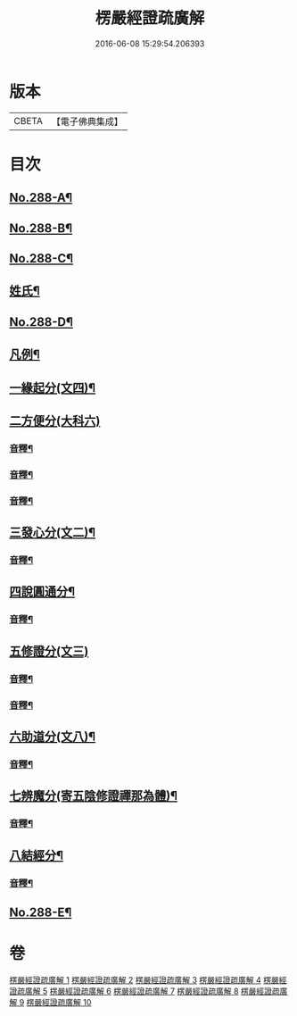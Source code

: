 #+TITLE: 楞嚴經證疏廣解 
#+DATE: 2016-06-08 15:29:54.206393

* 版本
 |     CBETA|【電子佛典集成】|

* 目次
** [[file:KR6j0696_001.txt::001-0001a1][No.288-A¶]]
** [[file:KR6j0696_001.txt::001-0001b9][No.288-B¶]]
** [[file:KR6j0696_001.txt::001-0002a6][No.288-C¶]]
** [[file:KR6j0696_001.txt::001-0002b11][姓氏¶]]
** [[file:KR6j0696_001.txt::001-0003a1][No.288-D¶]]
** [[file:KR6j0696_001.txt::001-0003b2][凡例¶]]
** [[file:KR6j0696_001.txt::001-0006a11][一緣起分(文四)¶]]
** [[file:KR6j0696_001.txt::001-0010a15][二方便分(大科六)]]
*** [[file:KR6j0696_001.txt::001-0029a13][音釋¶]]
*** [[file:KR6j0696_002.txt::002-0059a9][音釋¶]]
*** [[file:KR6j0696_003.txt::003-0086a13][音釋¶]]
** [[file:KR6j0696_004.txt::004-0100a13][三發心分(文二)¶]]
*** [[file:KR6j0696_004.txt::004-0117a7][音釋¶]]
** [[file:KR6j0696_005.txt::005-0126a5][四說圓通分¶]]
*** [[file:KR6j0696_005.txt::005-0140a18][音釋¶]]
** [[file:KR6j0696_006.txt::006-0154a8][五修證分(文三)]]
*** [[file:KR6j0696_006.txt::006-0162a13][音釋¶]]
*** [[file:KR6j0696_007.txt::007-0187a11][音釋¶]]
** [[file:KR6j0696_008.txt::008-0207a7][六助道分(文八)¶]]
*** [[file:KR6j0696_008.txt::008-0221a17][音釋¶]]
** [[file:KR6j0696_009.txt::009-0229a6][七辨魔分(寄五陰修證禪那為體)¶]]
*** [[file:KR6j0696_009.txt::009-0245a7][音釋¶]]
** [[file:KR6j0696_010.txt::010-0261a4][八結經分¶]]
*** [[file:KR6j0696_010.txt::010-0266a13][音釋¶]]
** [[file:KR6j0696_010.txt::010-0267a1][No.288-E¶]]

* 卷
[[file:KR6j0696_001.txt][楞嚴經證疏廣解 1]]
[[file:KR6j0696_002.txt][楞嚴經證疏廣解 2]]
[[file:KR6j0696_003.txt][楞嚴經證疏廣解 3]]
[[file:KR6j0696_004.txt][楞嚴經證疏廣解 4]]
[[file:KR6j0696_005.txt][楞嚴經證疏廣解 5]]
[[file:KR6j0696_006.txt][楞嚴經證疏廣解 6]]
[[file:KR6j0696_007.txt][楞嚴經證疏廣解 7]]
[[file:KR6j0696_008.txt][楞嚴經證疏廣解 8]]
[[file:KR6j0696_009.txt][楞嚴經證疏廣解 9]]
[[file:KR6j0696_010.txt][楞嚴經證疏廣解 10]]

